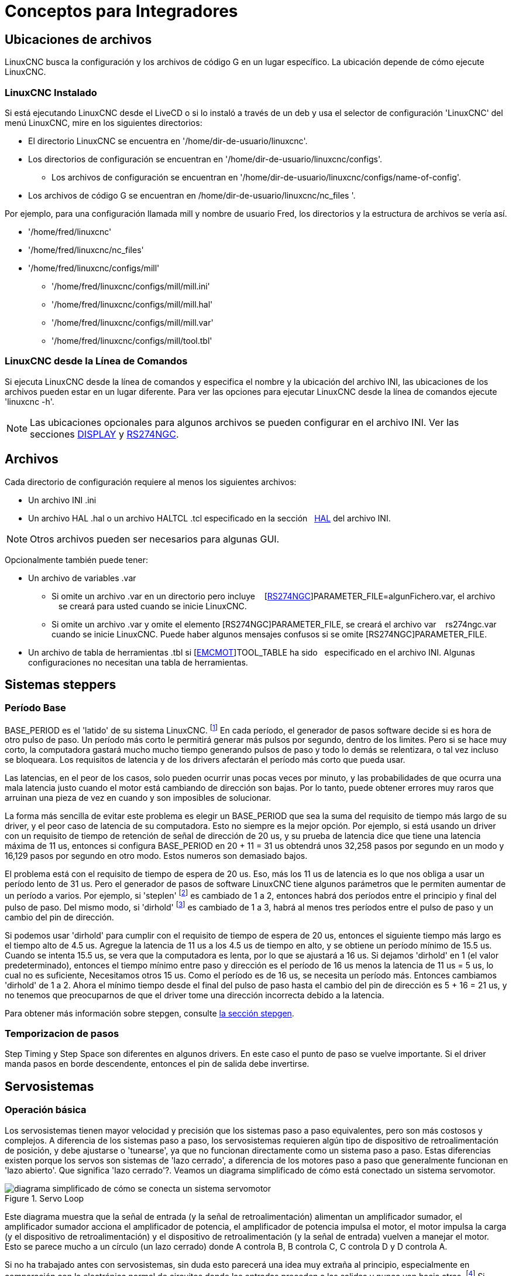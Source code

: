 :lang: es

[[cha:integrator-concepts]]

= Conceptos para Integradores

== Ubicaciones de archivos

LinuxCNC busca la configuración y los archivos de código G en un lugar específico.
La ubicación depende de cómo ejecute LinuxCNC.

=== LinuxCNC Instalado

Si está ejecutando LinuxCNC desde el LiveCD o si lo instaló a través de un deb y usa el
selector de configuración 'LinuxCNC' del menú LinuxCNC, mire en los siguientes directorios:

* El directorio LinuxCNC se encuentra en '/home/dir-de-usuario/linuxcnc'.
* Los directorios de configuración se encuentran en '/home/dir-de-usuario/linuxcnc/configs'.
** Los archivos de configuración se encuentran en '/home/dir-de-usuario/linuxcnc/configs/name-of-config'.
* Los archivos de código G se encuentran en /home/dir-de-usuario/linuxcnc/nc_files '.

Por ejemplo, para una configuración llamada mill y nombre de usuario Fred, los directorios
y la estructura de archivos se vería así.

* '/home/fred/linuxcnc'
* '/home/fred/linuxcnc/nc_files'
* '/home/fred/linuxcnc/configs/mill'
** '/home/fred/linuxcnc/configs/mill/mill.ini'
** '/home/fred/linuxcnc/configs/mill/mill.hal'
** '/home/fred/linuxcnc/configs/mill/mill.var'
** '/home/fred/linuxcnc/configs/mill/tool.tbl'

=== LinuxCNC desde la Línea de Comandos

Si ejecuta LinuxCNC desde la línea de comandos y especifica el nombre y la ubicación del
archivo INI, las ubicaciones de los archivos pueden estar en un lugar diferente. Para ver
las opciones para ejecutar LinuxCNC desde la línea de comandos ejecute 'linuxcnc -h'.

[NOTE]
Las ubicaciones opcionales para algunos archivos se pueden configurar en el archivo INI. Ver las
secciones <<sec:display-section,DISPLAY>> y <<sec:rs274ngc-section,RS274NGC>>.


== Archivos

Cada directorio de configuración requiere al menos los siguientes archivos:

* Un archivo INI .ini
* Un archivo HAL .hal o un archivo HALTCL .tcl especificado en la sección
  <<sec:hal-section,HAL>> del archivo INI.

[NOTE]
Otros archivos pueden ser necesarios para algunas GUI.

Opcionalmente también puede tener:

* Un archivo de variables .var
** Si omite un archivo .var en un directorio pero incluye
   [<<sec:rs274ngc-section,RS274NGC>>]PARAMETER_FILE=algunFichero.var, el archivo
   se creará para usted cuando se inicie LinuxCNC.
** Si omite un archivo .var y omite el elemento [RS274NGC]PARAMETER_FILE, se creará el archivo var
   rs274ngc.var  cuando se inicie LinuxCNC. Puede haber algunos mensajes confusos si se omite [RS274NGC]PARAMETER_FILE.
* Un archivo de tabla de herramientas .tbl si [<<sec:emcmot-section,EMCMOT>>]TOOL_TABLE ha sido
  especificado en el archivo INI. Algunas configuraciones no necesitan una tabla de herramientas.

== Sistemas steppers

=== Período Base

BASE_PERIOD es el 'latido' de su sistema LinuxCNC. footnote:[Esta
sección se refiere al uso de *stepgen*, generador de pasos incorporado en LinuxCNC.
Algunos dispositivos de hardware tienen su propio generador de pasos
y no usan el incorporado de LinuxCNC. En ese caso, consulte
su manual de hardware.] En cada período, el
generador de pasos software decide si es hora de otro pulso de paso.
Un período más corto le permitirá generar más pulsos por segundo,
dentro de los limites. Pero si se hace muy corto, la computadora gastará mucho
mucho tiempo generando pulsos de paso y todo lo demás se relentizara, o tal vez incluso se bloqueara.
Los requisitos de latencia y de los drivers afectarán el período más corto que pueda usar.

Las latencias, en el peor de los casos, solo pueden ocurrir unas pocas veces por minuto, y las
probabilidades de que ocurra una mala latencia justo cuando el motor está cambiando de dirección
son bajas. Por lo tanto, puede obtener errores muy raros que arruinan una pieza de vez en cuando
y son imposibles de solucionar.

La forma más sencilla de evitar este problema es elegir un BASE_PERIOD que
sea la suma del requisito de tiempo más largo de su driver, y el
peor caso de latencia de su computadora. Esto no siempre es la mejor opción.
Por ejemplo, si está usando un driver con un requisito de tiempo de retención de señal de dirección de 20 us,
y su prueba de latencia dice que tiene una latencia máxima de
11 us, entonces si configura BASE_PERIOD en 20 + 11 = 31 us obtendrá unos
32,258 pasos por segundo en un modo y 16,129 pasos por
segundo en otro modo. Estos numeros son demasiado bajos.

El problema está con el requisito de tiempo de espera de 20 us. Eso, más los 11 us de
latencia es lo que nos obliga a usar un período lento de 31 us. Pero el
generador de pasos de software LinuxCNC tiene algunos parámetros que le permiten aumentar
de un período a varios. Por ejemplo, si 'steplen' footnote:[steplen
se refiere a un parámetro que ajusta el rendimiento del generador de pasos incorporado de LinuxCNC,
'stepgen', que es un componente HAL. Este parámetro ajusta la longitud del
pulso de paso en sí mismo. Sigue leyendo, todo se explicará.] es
cambiado de 1 a 2, entonces habrá dos períodos entre el
principio y final del pulso de paso. Del mismo modo, si 'dirhold' footnote:[dirhold
se refiere a un parámetro que ajusta la duración del tiempo de retención de la dirección.] es
cambiado de 1 a 3, habrá al menos tres períodos entre el pulso de paso
y un cambio del pin de dirección.

Si podemos usar 'dirhold' para cumplir con el requisito de tiempo de espera de 20 us, entonces el
siguiente tiempo más largo es el tiempo alto de 4.5 us. Agregue la latencia de 11 us
a los 4.5 us de tiempo en alto, y se obtiene un período mínimo de 15.5 us. Cuando se intenta
15.5 us, se vera que la computadora es lenta, por lo que se ajustará a 16 us.
Si dejamos 'dirhold' en 1 (el valor predeterminado), entonces el tiempo mínimo entre
paso y dirección es el período de 16 us menos la latencia de 11 us = 5 us,
lo cual no es suficiente, Necesitamos otros 15 us. Como el período es de 16 us,
se necesita un período más. Entonces cambiamos 'dirhold' de 1 a 2. Ahora el mínimo
tiempo desde el final del pulso de paso hasta el cambio del pin de dirección es
5 + 16 = 21 us, y no tenemos que preocuparnos de que el driver tome una
dirección incorrecta debido a la latencia.

Para obtener más información sobre stepgen, consulte <<sec:stepgen,la sección stepgen>>.

=== Temporizacion de pasos

Step Timing y Step Space son diferentes en algunos drivers. En este caso
el punto de paso se vuelve importante. Si el driver manda pasos en
borde descendente, entonces el pin de salida debe invertirse.

== Servosistemas

=== Operación básica

Los servosistemas tienen mayor velocidad y precisión que los sistemas paso a paso equivalentes,
pero son más costosos y complejos.
A diferencia de los sistemas paso a paso, los servosistemas requieren algún tipo de dispositivo de
retroalimentación de posición, y debe ajustarse o 'tunearse', ya que no
funcionan directamente como un sistema paso a paso. Estas diferencias
existen porque los servos son sistemas de 'lazo cerrado',
a diferencia de los motores paso a paso que generalmente funcionan en 'lazo abierto'. Que significa
'lazo cerrado'?. Veamos un diagrama simplificado de cómo está conectado un sistema servomotor.

.Servo Loop
image::images/servo-feedback.png["diagrama simplificado de cómo se conecta un sistema servomotor"]

Este diagrama muestra que la señal de entrada (y la señal de retroalimentación) alimentan
un amplificador sumador, el amplificador sumador acciona el amplificador de potencia,
el amplificador de potencia impulsa el motor, el motor impulsa la carga
(y el dispositivo de retroalimentación) y el dispositivo de retroalimentación (y la señal de entrada)
vuelven a manejar el motor. Esto se parece mucho a un círculo (un lazo cerrado) donde
A controla B, B controla C, C controla D y D controla A.

Si no ha trabajado antes con servosistemas, sin duda esto parecerá una
idea muy extraña al principio, especialmente en comparación con la electrónica normal
de circuitos donde las entradas preceden a las salidas y nunca van hacia atras.
footnote:[Si sirve de ayuda, el equivalente más cercano a esto en el mundo digital
son las 'máquinas de estado', 'máquinas secuenciales' y demás, donde lo que están haciendo
las salidas 'ahora', depende de lo que las entradas (y las salidas)
estaban haciendo 'antes'. Si no ayuda, no importa.] Si 'todo'
controla 'todo lo demás', cómo puede funcionar eso; ¿quién está a cargo?.
La respuesta es que LinuxCNC 'puede' controlar este sistema,
pero tiene que hacerlo mediante algun método de control.
El método de control que utiliza LinuxCNC, uno de los más simples y mejores, se llama PID.

PID significa Proporcional, Integral y Derivativo.
El valor proporcional determina la reacción al error actual, el valor integral
determina la reacción en función de la suma de los errores recientes, y el
valor derivado determina la reacción en función de la velocidad a la que
el error ha estado cambiando. Son tres técnicas matemáticas comunes
que se aplican a la tarea de lograr que un proceso de trabajo sigan un
punto de trabajo o consigna. En el caso de LinuxCNC, el proceso que queremos controlar es la
posición real del eje y el punto de trabajo o consigna es la posición ordenada del eje.

.PID Loop
image::images/pid-feedback.png["PID Loop, PID significa Proporcional, Integral y Derivado"]

Al 'ajustar' las tres constantes en el algoritmo del controlador PID, el
el controlador puede proporcionar acciones de control diseñadas para requisitos de procesos específicos.
La respuesta del controlador puede describirse en términos de la capacidad de respuesta frente a un error, el grado con
el que el controlador sobrepasa el punto de ajuste (overshoot) y el grado de oscilación del sistema.

=== Término proporcional

El término proporcional (a veces llamado ganancia) hace un cambio en la
salida que es proporcional al valor de error actual. Una ganancia proporcional alta
resulta en un gran cambio en la salida para un determinado cambio en el error.
Si la ganancia proporcional es demasiado alta, el sistema puede volverse inestable.
En contraste, una pequeña ganancia resulta en una pequeña respuesta de salida a un gran error de entrada.
Si la ganancia proporcional es demasiado baja, la acción de control puede ser demasiado pequeña al responder
el sistema a los disturbios.

En ausencia de perturbaciones, el control proporcional puro no puede
estabilizarse en su valor objetivo, pero retendrá un error de estado estable que
es una función de la ganancia proporcional y la ganancia del proceso. A pesar del
offset en estado estacionario, tanto la teoría de afinacion como la práctica industrial
indican que es el término proporcional el que debe contribuir en mayor parte al cambio de la salida.

=== Término integral

La contribución del término integral (a veces llamado reset) es
proporcional tanto a la magnitud del error como a la duración del mismo.
Sumando el error instantáneo en el tiempo (integrando el
error) se proporciona el offset acumulado que debería haberse corregido
previamente. El error acumulado se multiplica por la ganancia integral
y se agrega a la salida del controlador.

El término integral (cuando se agrega junto al término proporcional) acelera
el movimiento del proceso hacia el punto de ajuste y elimina el
error residual de estado estacionario que ocurre con una controlador solo proporcional.
Sin embargo, dado que el término integral responde a errores acumulados del pasado, puede causar que el valor presente
sobrepase el valor del punto de ajuste (cruzar sobre el punto de ajuste y luego crear una desviación en la otra dirección).

=== Término derivado

La tasa de cambio del error de proceso se calcula determinando
la pendiente del error en el tiempo (es decir, su primera derivada con
respecto al tiempo) y multiplicando esta tasa de cambio por la ganancia derivativa.

El término derivado reduce la velocidad de cambio de la salida del controlador
y este efecto es más notable cerca del punto de ajuste del controlador.
Por lo tanto, el control derivativo se utiliza para reducir la magnitud del
sobreimpulso (overshoot) producido por el componente integral y mejorar 
estabilidad de la combinación proceso / controlador.

=== Ajuste de bucle

Si los parámetros del controlador PID (las ganancias de los términos proporcional,
integral y derivado) se eligen incorrectamente, la entrada controlada
del proceso puede ser inestable, es decir, su salida diverge, con o
sin oscilación, y está limitada solo por saturación o rotura mecánica.
Sintonizar un bucle de control es el ajuste de sus parámetros de control
(ganancia / banda proporcional, ganancia integral / reset, ganancia derivada
 / tasa) a los valores óptimos para la respuesta de control deseada.

=== Sintonización manual

Un método de ajuste simple es establecer primero los valores I y D en cero.
Aumente la P hasta que la salida del bucle oscile. Luego 
debe establecerse la P en aproximadamente la mitad de ese valor, buscando una respuesta del tipo
'decaimiento de un cuarto de amplitud'. Despues se aumenta I hasta que cualquier offset se
corrija en tiempo suficiente para el proceso. Sin embargo, demasiad a I
causará inestabilidad. Finalmente, aumente D, si es necesario, hasta que el ciclo sea
aceptablemente rápido para alcanzar su referencia después de una perturbación de carga.
Sin embargo, demasiada D causará una respuesta excesiva y un sobredisparo.
La sintonización del bucle PID generalmente sobredispara ligeramente para alcanzar el punto de ajuste más
rapidamente; sin embargo, algunos sistemas no pueden aceptar el sobreimpulso, en cuyo caso
se requiere un sistema de lazo cerrado 'sobre-amortiguado', que requerirá una P
significativamente menor de la mitad de la configuración de P que causa
oscilación.

== RTAI

La interfaz de aplicación en tiempo real (RTAI) se utiliza para proporcionar el mejor
rendimiento en tiempo real (RT). El kernel parcheado RTAI le permite escribir
aplicaciones con restricciones de tiempo estrictas. RTAI da la habilidad
tener cosas como la generación de pasos software que requieren gran precisión de
sincronización.

=== ACPI

La Interfaz avanzada de configuración y energía (ACPI) tiene muchas
funciones diferentes, la mayoría de las cuales interfieren con el rendimiento RT (por
ejemplo: administración de energía, apagado de CPU, escala de frecuencia de CPU, etc.)
El núcleo LinuxCNC (y probablemente todos los núcleos parcheados con RTAI) tiene ACPI
deshabilitado. ACPI también se encarga de apagar el sistema después de que
se ha iniciado el apagado, y por eso es posible que deba presionar el botón de encendido
para apagar completamente su computadora. El grupo RTAI ha estado
mejorando esto en versiones recientes, por lo que su sistema LinuxCNC puede apagarse
en sí mismo después de todo.


